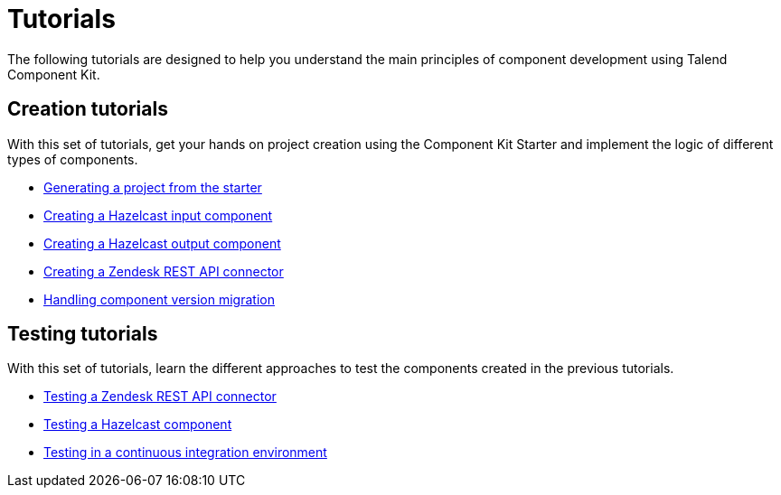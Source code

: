 = Tutorials
:page-partial:
:page-documentationindex-index: 2500
:page-documentationindex-label: Tutorials
:page-documentationindex-icon: book-open
:page-documentationindex-description: Follow guided and practical examples to know more about the framework
:description: Guided implementation examples to get your hands on Talend Component Kit
:keywords: tutorial, example, implement, test, dev

The following tutorials are designed to help you understand the main principles of component development using Talend Component Kit.

== Creation tutorials

With this set of tutorials, get your hands on project creation using the Component Kit Starter and implement the logic of different types of components.

- xref:tutorial-generate-project-using-starter.adoc[Generating a project from the starter]
- xref:tutorial-create-an-input-component.adoc[Creating a Hazelcast input component]
- xref:tutorial-create-an-output-component.adoc[Creating a Hazelcast output component]
- xref:tutorial-create-components-rest-api.adoc[Creating a Zendesk REST API connector]
- xref:tutorial-handle-talend-component-migration.adoc[Handling component version migration]


== Testing tutorials

With this set of tutorials, learn the different approaches to test the components created in the previous tutorials.

- xref:tutorial-test-rest-api.adoc[Testing a Zendesk REST API connector]
- xref:tutorial-test-your-components.adoc[Testing a Hazelcast component]
- xref:tutorial-dev-vs-ci-setup.adoc[Testing in a continuous integration environment]
